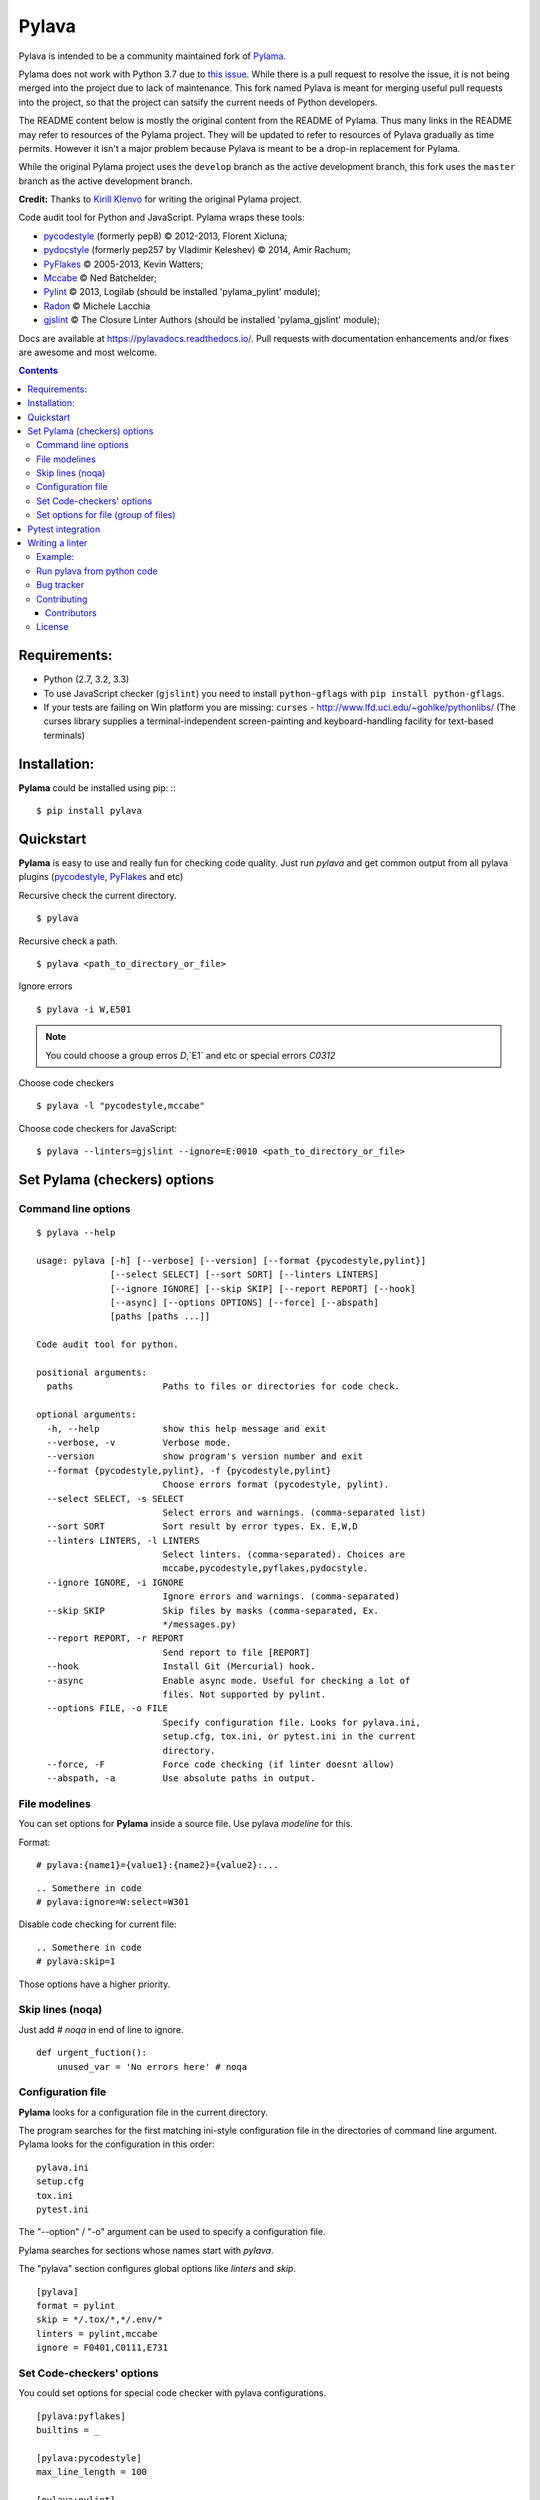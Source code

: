 Pylava
######
Pylava is intended to be a community maintained fork of
`Pylama <https://github.com/klen/pylama>`_.

Pylama does not work with Python 3.7 due to `this issue
<https://github.com/klen/pylama/issues/123>`_. While there is a pull
request to resolve the issue, it is not being merged into the project
due to lack of maintenance. This fork named Pylava is meant for merging
useful pull requests into the project, so that the project can satsify
the current needs of Python developers.

The README content below is mostly the original content from the README
of Pylama. Thus many links in the README may refer to resources of the
Pylama project. They will be updated to refer to resources of Pylava
gradually as time permits. However it isn't a major problem because
Pylava is meant to be a drop-in replacement for Pylama.

While the original Pylama project uses the ``develop`` branch as the
active development branch, this fork uses the ``master`` branch as the
active development branch.

**Credit:** Thanks to `Kirill Klenvo <https://github.com/klen>`_ for
writing the original Pylama project.

.. _description:

Code audit tool for Python and JavaScript. Pylama wraps these tools:

* pycodestyle_ (formerly pep8) © 2012-2013, Florent Xicluna;
* pydocstyle_ (formerly pep257 by Vladimir Keleshev) © 2014, Amir Rachum;
* PyFlakes_ © 2005-2013, Kevin Watters;
* Mccabe_ © Ned Batchelder;
* Pylint_ © 2013, Logilab (should be installed 'pylama_pylint' module);
* Radon_ © Michele Lacchia
* gjslint_ © The Closure Linter Authors (should be installed 'pylama_gjslint' module);

.. _badges:

.. image:: http://img.shields.io/travis/klen/pylama.svg?style=flat-square
    :target: http://travis-ci.org/klen/pylama
    :alt: Build Status

.. image:: http://img.shields.io/coveralls/klen/pylama.svg?style=flat-square
    :target: https://coveralls.io/r/klen/pylama
    :alt: Coverals

.. image:: http://img.shields.io/pypi/v/pylama.svg?style=flat-square
    :target: https://crate.io/packages/pylama
    :alt: Version

.. image:: http://img.shields.io/gratipay/klen.svg?style=flat-square
    :target: https://www.gratipay.com/klen/
    :alt: Donate


.. _documentation:

Docs are available at https://pylavadocs.readthedocs.io/. Pull requests with documentation enhancements and/or fixes are awesome and most welcome.


.. _contents:

.. contents::

.. _requirements:

Requirements:
=============

- Python (2.7, 3.2, 3.3)
- To use JavaScript checker (``gjslint``) you need to install ``python-gflags`` with ``pip install python-gflags``.
- If your tests are failing on Win platform you are missing: ``curses`` - http://www.lfd.uci.edu/~gohlke/pythonlibs/
  (The curses library supplies a terminal-independent screen-painting and keyboard-handling facility for text-based terminals)


.. _installation:

Installation:
=============
**Pylama** could be installed using pip: ::
::

    $ pip install pylava


.. _quickstart:

Quickstart
==========

**Pylama** is easy to use and really fun for checking code quality.
Just run `pylava` and get common output from all pylava plugins (pycodestyle_, PyFlakes_ and etc)

Recursive check the current directory. ::

    $ pylava

Recursive check a path. ::

    $ pylava <path_to_directory_or_file>

Ignore errors ::

    $ pylava -i W,E501

.. note:: You could choose a group erros `D`,`E1` and etc or special errors `C0312`

Choose code checkers ::

    $ pylava -l "pycodestyle,mccabe"

Choose code checkers for JavaScript::

    $ pylava --linters=gjslint --ignore=E:0010 <path_to_directory_or_file>

.. _options:

Set Pylama (checkers) options
=============================

Command line options
--------------------

::

    $ pylava --help

    usage: pylava [-h] [--verbose] [--version] [--format {pycodestyle,pylint}]
                  [--select SELECT] [--sort SORT] [--linters LINTERS]
                  [--ignore IGNORE] [--skip SKIP] [--report REPORT] [--hook]
                  [--async] [--options OPTIONS] [--force] [--abspath]
                  [paths [paths ...]]

    Code audit tool for python.

    positional arguments:
      paths                 Paths to files or directories for code check.

    optional arguments:
      -h, --help            show this help message and exit
      --verbose, -v         Verbose mode.
      --version             show program's version number and exit
      --format {pycodestyle,pylint}, -f {pycodestyle,pylint}
                            Choose errors format (pycodestyle, pylint).
      --select SELECT, -s SELECT
                            Select errors and warnings. (comma-separated list)
      --sort SORT           Sort result by error types. Ex. E,W,D
      --linters LINTERS, -l LINTERS
                            Select linters. (comma-separated). Choices are
                            mccabe,pycodestyle,pyflakes,pydocstyle.
      --ignore IGNORE, -i IGNORE
                            Ignore errors and warnings. (comma-separated)
      --skip SKIP           Skip files by masks (comma-separated, Ex.
                            */messages.py)
      --report REPORT, -r REPORT
                            Send report to file [REPORT]
      --hook                Install Git (Mercurial) hook.
      --async               Enable async mode. Useful for checking a lot of
                            files. Not supported by pylint.
      --options FILE, -o FILE
                            Specify configuration file. Looks for pylava.ini,
                            setup.cfg, tox.ini, or pytest.ini in the current
                            directory.
      --force, -F           Force code checking (if linter doesnt allow)
      --abspath, -a         Use absolute paths in output.


.. _modeline:

File modelines
--------------

You can set options for **Pylama** inside a source file. Use
pylava *modeline* for this.

Format: ::

    # pylava:{name1}={value1}:{name2}={value2}:...


::

     .. Somethere in code
     # pylava:ignore=W:select=W301


Disable code checking for current file: ::

     .. Somethere in code
     # pylava:skip=1

Those options have a higher priority.

.. _skiplines:

Skip lines (noqa)
-----------------

Just add `# noqa` in end of line to ignore.

::

    def urgent_fuction():
        unused_var = 'No errors here' # noqa


.. _config:

Configuration file
------------------

**Pylama** looks for a configuration file in the current directory.

The program searches for the first matching ini-style configuration file in
the directories of command line argument. Pylama looks for the configuration
in this order: ::

    pylava.ini
    setup.cfg
    tox.ini
    pytest.ini

The "--option" / "-o" argument can be used to specify a configuration file.

Pylama searches for sections whose names start with `pylava`.

The "pylava" section configures global options like `linters` and `skip`.

::

    [pylava]
    format = pylint
    skip = */.tox/*,*/.env/*
    linters = pylint,mccabe
    ignore = F0401,C0111,E731

Set Code-checkers' options
--------------------------

You could set options for special code checker with pylava configurations.

::

    [pylava:pyflakes]
    builtins = _

    [pylava:pycodestyle]
    max_line_length = 100

    [pylava:pylint]
    max_line_length = 100
    disable = R

See code-checkers' documentation for more info.


Set options for file (group of files)
-------------------------------------

You could set options for special file (group of files)
with sections:

The options have a higher priority than in the `pylava` section.

::

    [pylava:*/pylava/main.py]
    ignore = C901,R0914,W0212
    select = R

    [pylava:*/tests.py]
    ignore = C0110

    [pylava:*/setup.py]
    skip = 1


Pytest integration
==================

Pylama has Pytest_ support. The package automatically registers itself as a pytest
plugin during installation. Pylama also supports `pytest_cache` plugin.

Check files with pylava ::

    pytest --pylava ...

Recommended way to set pylava options when using pytest — configuration
files (see below).


Writing a linter
================

You can write a custom extension for Pylama.
Custom linter should be a python module. Name should be like 'pylava_<name>'.

In 'setup.py', 'pylava.linter' entry point should be defined. ::

    setup(
        # ...
        entry_points={
            'pylava.linter': ['lintername = pylava_lintername.main:Linter'],
        }
        # ...
    )

'Linter' should be instance of 'pylava.lint.Linter' class.
Must implement two methods:

'allow' takes a path and returns true if linter can check this file for errors.
'run' takes a path and meta keywords params and returns a list of errors.

Example:
--------

Just a virtual 'WOW' checker.

setup.py: ::

    setup(
        name='pylava_wow',
        install_requires=[ 'setuptools' ],
        entry_points={
            'pylava.linter': ['wow = pylava_wow.main:Linter'],
        }
        # ...
    )

pylava_wow.py: ::

    from pylava.lint import Linter as BaseLinter

    class Linter(BaseLinter):

        def allow(self, path):
            return 'wow' in path

        def run(self, path, **meta):
            with open(path) as f:
                if 'wow' in f.read():
                    return [{
                        lnum: 0,
                        col: 0,
                        text: 'Wow has been finded.',
                        type: 'WOW'
                    }]


Run pylava from python code
---------------------------
::

    from pylava.main import check_path, parse_options

    my_redefined_options = {...}
    my_path = '...'
    options = parse_options([my_path], **my_redefined_options)
    errors = check_path(options)


.. _bagtracker:

Bug tracker
-----------

If you have any suggestions, bug reports or annoyances please report them to the issue tracker at https://github.com/pyfocus/pylava/issues


.. _contributing:

Contributing
------------

Development of `pylava` happens at GitHub: https://github.com/pyfocus/pylava (master branch)


.. _contributors:

Contributors
^^^^^^^^^^^^

See AUTHORS_.


.. _license:

License
-------
Licensed under the `MIT License`_.


.. _links:

.. _AUTHORS: https://github.com/pyfocus/pylava/blob/develop/AUTHORS
.. _MIT license: https://github.com/pyfocus/pylava/blob/master/LICENSE.rst
.. _Mccabe: http://nedbatchelder.com/blog/200803/python_code_complexity_microtool.html
.. _pydocstyle: https://github.com/PyCQA/pydocstyle/
.. _pycodestyle: https://github.com/PyCQA/pycodestyle
.. _PyFlakes: https://github.com/pyflakes/pyflakes
.. _Pylint: http://pylint.org
.. _Pytest: http://pytest.org
.. _gjslint: https://developers.google.com/closure/utilities
.. _Radon: https://github.com/rubik/radon
